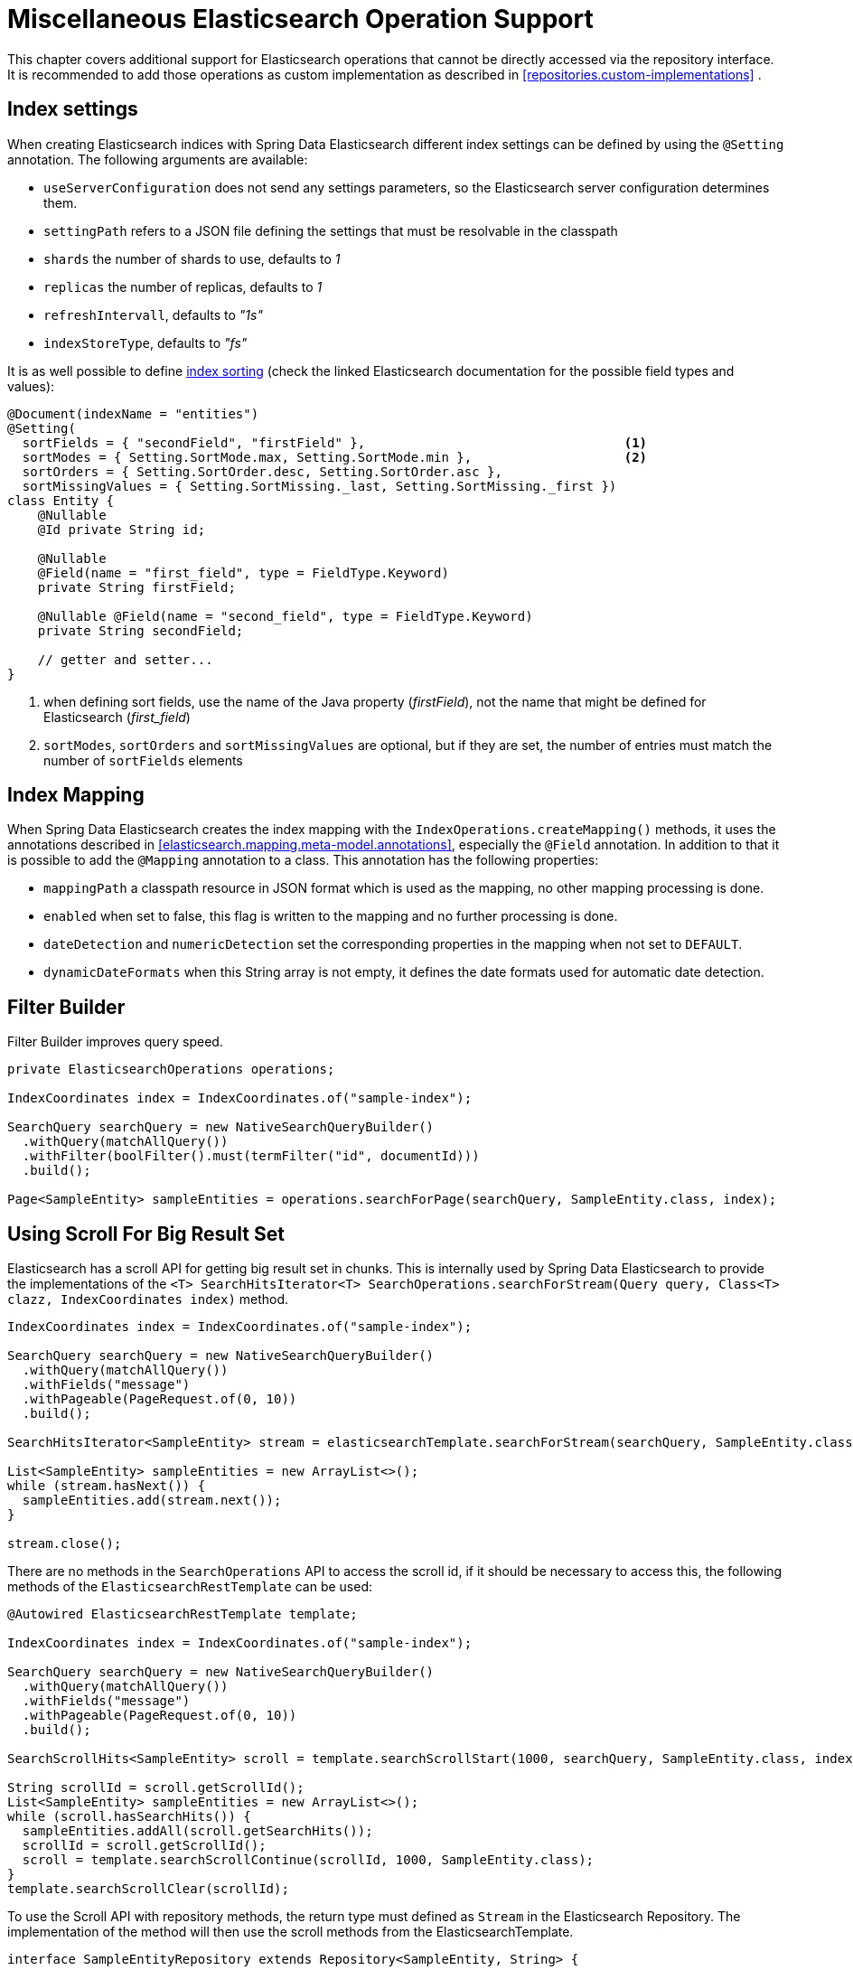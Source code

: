[[elasticsearch.misc]]
= Miscellaneous Elasticsearch Operation Support

This chapter covers additional support for Elasticsearch operations that cannot be directly accessed via the repository interface.
It is recommended to add those operations as custom implementation as described in <<repositories.custom-implementations>> .

[[elasticsearc.misc.index.settings]]
== Index settings

When creating Elasticsearch indices with Spring Data Elasticsearch different index settings can be defined by using the `@Setting` annotation. The following arguments are available:

* `useServerConfiguration` does not send any settings parameters, so the Elasticsearch server configuration determines them.
* `settingPath` refers to a JSON file defining the settings that must be resolvable in the classpath
* `shards` the number of shards to use, defaults to _1_
* `replicas` the number of replicas, defaults to _1_
* `refreshIntervall`, defaults to _"1s"_
* `indexStoreType`, defaults to _"fs"_


It is as well possible to define https://www.elastic.co/guide/en/elasticsearch/reference/7.11/index-modules-index-sorting.html[index sorting] (check the linked Elasticsearch documentation for the possible field types and values):

====
[source,java]
----
@Document(indexName = "entities")
@Setting(
  sortFields = { "secondField", "firstField" },                                  <.>
  sortModes = { Setting.SortMode.max, Setting.SortMode.min },                    <.>
  sortOrders = { Setting.SortOrder.desc, Setting.SortOrder.asc },
  sortMissingValues = { Setting.SortMissing._last, Setting.SortMissing._first })
class Entity {
    @Nullable
    @Id private String id;

    @Nullable
    @Field(name = "first_field", type = FieldType.Keyword)
    private String firstField;

    @Nullable @Field(name = "second_field", type = FieldType.Keyword)
    private String secondField;

    // getter and setter...
}
----
<.> when defining sort fields, use the name of the Java property (_firstField_), not the name that might be defined for Elasticsearch (_first_field_)
<.> `sortModes`, `sortOrders` and `sortMissingValues` are optional, but if they are set, the number of entries must match the number of `sortFields` elements
====

[[elasticsearch.misc.mappings]]
== Index Mapping

When Spring Data Elasticsearch creates the index mapping with the `IndexOperations.createMapping()` methods, it uses the annotations described in <<elasticsearch.mapping.meta-model.annotations>>, especially the `@Field` annotation. In addition to that it is possible to add the `@Mapping` annotation to a class. This annotation has the following properties:

* `mappingPath` a classpath resource in JSON format which is used as the mapping, no other mapping processing is done.
* `enabled`  when set to false, this flag is written to the mapping and no further processing is done.
* `dateDetection` and `numericDetection` set the corresponding properties in the mapping when not set to `DEFAULT`.
* `dynamicDateFormats` when this String array is not empty, it defines the date formats used for automatic date detection.

[[elasticsearch.misc.filter]]
== Filter Builder

Filter Builder improves query speed.

====
[source,java]
----
private ElasticsearchOperations operations;

IndexCoordinates index = IndexCoordinates.of("sample-index");

SearchQuery searchQuery = new NativeSearchQueryBuilder()
  .withQuery(matchAllQuery())
  .withFilter(boolFilter().must(termFilter("id", documentId)))
  .build();

Page<SampleEntity> sampleEntities = operations.searchForPage(searchQuery, SampleEntity.class, index);
----
====

[[elasticsearch.scroll]]
== Using Scroll For Big Result Set

Elasticsearch has a scroll API for getting big result set in chunks.
This is internally used by Spring Data Elasticsearch to provide the implementations of the `<T> SearchHitsIterator<T> SearchOperations.searchForStream(Query query, Class<T> clazz, IndexCoordinates index)` method.

====
[source,java]
----
IndexCoordinates index = IndexCoordinates.of("sample-index");

SearchQuery searchQuery = new NativeSearchQueryBuilder()
  .withQuery(matchAllQuery())
  .withFields("message")
  .withPageable(PageRequest.of(0, 10))
  .build();

SearchHitsIterator<SampleEntity> stream = elasticsearchTemplate.searchForStream(searchQuery, SampleEntity.class, index);

List<SampleEntity> sampleEntities = new ArrayList<>();
while (stream.hasNext()) {
  sampleEntities.add(stream.next());
}

stream.close();
----
====

There are no methods in the `SearchOperations` API to access the scroll id, if it should be necessary to access this, the following methods of the `ElasticsearchRestTemplate` can be used:

====
[source,java]
----

@Autowired ElasticsearchRestTemplate template;

IndexCoordinates index = IndexCoordinates.of("sample-index");

SearchQuery searchQuery = new NativeSearchQueryBuilder()
  .withQuery(matchAllQuery())
  .withFields("message")
  .withPageable(PageRequest.of(0, 10))
  .build();

SearchScrollHits<SampleEntity> scroll = template.searchScrollStart(1000, searchQuery, SampleEntity.class, index);

String scrollId = scroll.getScrollId();
List<SampleEntity> sampleEntities = new ArrayList<>();
while (scroll.hasSearchHits()) {
  sampleEntities.addAll(scroll.getSearchHits());
  scrollId = scroll.getScrollId();
  scroll = template.searchScrollContinue(scrollId, 1000, SampleEntity.class);
}
template.searchScrollClear(scrollId);
----
====

To use the Scroll API with repository methods, the return type must defined as `Stream` in the Elasticsearch Repository.
The implementation of the method will then use the scroll methods from the ElasticsearchTemplate.

====
[source,java]
----
interface SampleEntityRepository extends Repository<SampleEntity, String> {

    Stream<SampleEntity> findBy();

}
----
====

[[elasticsearch.misc.sorts]]
== Sort options

In addition to the default sort options described <<repositories.paging-and-sorting>> Spring Data Elasticsearch has a `GeoDistanceOrder` class which can be used to have the result of a search operation ordered by geographical distance.

If the class to be retrieved has a `GeoPoint` property named _location_, the following `Sort` would sort the results by distance to the given point:

====
[source,java]
----
Sort.by(new GeoDistanceOrder("location", new GeoPoint(48.137154, 11.5761247)))
----
====
